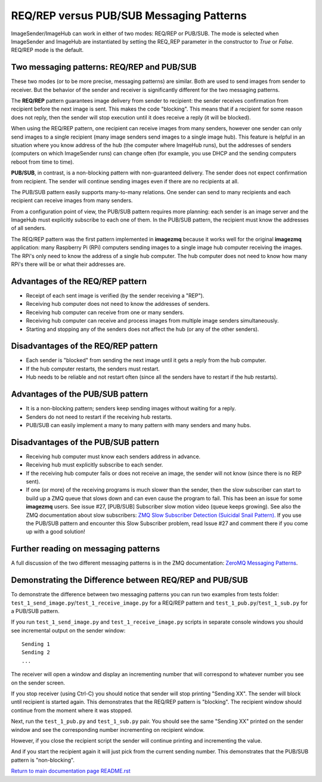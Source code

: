 =========================================
REQ/REP versus PUB/SUB Messaging Patterns
=========================================

ImageSender/ImageHub can work in either of two modes: REQ/REP or PUB/SUB.
The mode is selected when ImageSender and ImageHub are instantiated by setting
the REQ_REP parameter in the constructor to *True* or *False*. REQ/REP mode is
the default.

Two messaging patterns: REQ/REP and PUB/SUB
===========================================

These two modes (or to be more precise,  messaging patterns) are similar.
Both are used to send images from sender to receiver. But the behavior of the
sender and receiver is significantly different for the two messaging patterns.

The **REQ/REP** pattern guarantees image delivery from sender to recipient: the
sender receives confirmation from recipient before the next image is sent. This
makes the code "blocking". This means that if a recipient for some reason does
not reply, then the sender will stop execution until it does receive a reply
(it will be blocked).

When using the REQ/REP pattern, one recipient can receive
images from many senders, however one sender can only send images to a single
recipient (many image senders send images to a single image hub). This feature
is helpful in an situation where you know address of the hub (the computer where
ImageHub runs), but the addresses of senders (computers on which ImageSender
runs) can change often (for example, you use DHCP and the sending computers
reboot from time to time).

**PUB/SUB**, in contrast, is a non-blocking pattern with non-guaranteed delivery.
The sender does not expect confirmation from recipient. The sender will continue
sending images even if there are no recipients at all.

The PUB/SUB pattern easily supports many-to-many relations. One sender can send
to many recipients and each recipient can receive images from many senders.

From a configuration point of view, the PUB/SUB pattern requires more planning:
each sender is an image server and the ImageHub must explicitly subscribe to
each one of them. In the PUB/SUB pattern, the recipient must know the addresses
of all senders.

The REQ/REP pattern was the first pattern implemented in **imagezmq** because it
works well for the original **imagezmq** application: many Raspberry Pi (RPi)
computers sending images to a single image hub computer receiving the images. The
RPi's only need to know the address of a single hub computer. The hub computer
does not need to know how many RPi's there will be or what their addresses are.

Advantages of the REQ/REP pattern
=================================

- Receipt of each sent image is verified (by the sender receiving a "REP").
- Receiving hub computer does not need to know the addresses of senders.
- Receiving hub computer can receive from one or many senders.
- Receiving hub computer can receive and process images from multiple image
  senders simultaneously.
- Starting and stopping any of the senders does not affect the hub (or any of
  the other senders).

Disadvantages of the REQ/REP pattern
====================================

- Each sender is "blocked" from sending the next image until it gets a reply
  from the hub computer.
- If the hub computer restarts, the senders must restart.
- Hub needs to be reliable and not restart often (since all the senders have to
  restart if the hub restarts).

Advantages of the PUB/SUB pattern
=================================

- It is a non-blocking pattern; senders keep sending images without waiting for
  a reply.
- Senders do not need to restart if the receiving hub restarts.
- PUB/SUB can easily implement a many to many pattern with many senders and many
  hubs.

Disadvantages of the PUB/SUB pattern
====================================

- Receiving hub computer must know each senders address in advance.
- Receiving hub must explicitly subscribe to each sender.
- If the receiving hub computer fails or does not receive an image, the sender
  will not know (since there is no REP sent).
- If one (or more) of the receiving programs is much slower than the sender,
  then the slow subscriber can start to build up a ZMQ queue that slows down and
  can even cause the program to fail. This has been an issue for some
  **imagezmq** users. See issue #27, [PUB/SUB] Subscriber slow motion video
  (queue keeps growing). See also the ZMQ documentation about slow subscribers:
  `ZMQ Slow Subscriber Detection (Suicidal Snail Pattern). <http://zguide.zeromq.org/php:chapter5#toc4>`_
  If you use the PUB/SUB pattern and encounter this Slow Subscriber problem,
  read Issue #27 and comment there if you come up with a good solution!

Further reading on messaging patterns
=====================================

A full discussion of the two different messaging patterns is in the ZMQ
documentation:
`ZeroMQ Messaging Patterns <https://zeromq.org/socket-api/#messaging-patterns/>`_.

Demonstrating the Difference between REQ/REP and PUB/SUB
========================================================

To demonstrate the difference between two messaging patterns you can run two
examples from tests folder: ``test_1_send_image.py``/``test_1_receive_image.py``
for a REQ/REP pattern and ``test_1_pub.py``/``test_1_sub.py`` for a
PUB/SUB pattern.

If you run ``test_1_send_image.py`` and ``test_1_receive_image.py`` scripts in
separate console windows you should see incremental output on the sender window::

   Sending 1
   Sending 2
   ...


The receiver will open a window and display an incrementing number that will
correspond to whatever number you see on the sender screen.

If you stop receiver (using Ctrl-C) you should notice that sender will stop
printing "Sending XX". The sender will block until recipient is started again.
This demonstrates that the REQ/REP pattern is "blocking".
The recipient window should continue from the moment where it was stopped.

Next, run the ``test_1_pub.py`` and ``test_1_sub.py`` pair. You should see the
same "Sending XX" printed on the sender window and see the corresponding number
incrementing on recipient window.

However, if you close the recipient script the sender will continue printing and
incrementing the value.

And if you start the recipient again it will just pick from the current sending
number. This demonstrates that the PUB/SUB pattern is "non-blocking".

`Return to main documentation page README.rst <../README.rst>`_
